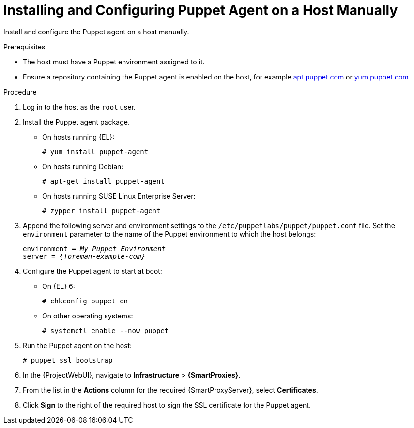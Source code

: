 [id="Installing_and_Configuring_the_Puppet_Agent_on_a_Host_Manually_{context}"]
= Installing and Configuring Puppet Agent on a Host Manually

Install and configure the Puppet agent on a host manually.

ifndef::managing-configurations-puppet[]
ifdef::satellite[]
For more information about Puppet, see {ManagingConfigurationsPuppetDocURL}[Managing Configurations Using Puppet Integration in {Project}].
endif::[]
endif::[]

.Prerequisites
* The host must have a Puppet environment assigned to it.
ifdef::satellite[]
* The {ProjectName} Client repository must be enabled and synchronized to {ProjectServer}, and enabled on the host.
The `puppet-agent` rpm is available within the following repositories:
** {Team} {project-client-name} for RHEL 7 Server RPMs x86_64 {endash} `{RepoRHEL7ServerSatelliteToolsProductVersion}`
** {Team} {project-client-name} for RHEL 8 Server RPMs <arch> {endash} `{RepoRHEL8ServerSatelliteToolsProductVersion}`
** {Team} {project-client-name} for RHEL 9 Server RPMs <arch> {endash} `{RepoRHEL9ServerSatelliteToolsProductVersion}`
endif::[]
ifdef::orcharhino[]
* The {Team} {project-client-name} repository must be enabled and synchronized to {ProjectServer}, and enabled on the host.
endif::[]
ifndef::satellite,orcharhino[]
* Ensure a repository containing the Puppet agent is enabled on the host, for example https://apt.puppet.com/[apt.puppet.com] or https://yum.puppet.com/[yum.puppet.com].
endif::[]

.Procedure
. Log in to the host as the `root` user.
. Install the Puppet agent package.
* On hosts running {EL}:
+
[options="nowrap", subs="+quotes,verbatim,attributes"]
----
# yum install puppet-agent
----
ifndef::satellite[]
* On hosts running Debian:
+
[options="nowrap", subs="+quotes,verbatim,attributes"]
----
# apt-get install puppet-agent
----
* On hosts running SUSE Linux Enterprise Server:
+
[options="nowrap", subs="+quotes,verbatim,attributes"]
----
# zypper install puppet-agent
----
endif::[]
. Append the following server and environment settings to the `/etc/puppetlabs/puppet/puppet.conf` file.
Set the `environment` parameter to the name of the Puppet environment to which the host belongs:
+
[options="nowrap", subs="+quotes,verbatim,attributes"]
----
environment = _My_Puppet_Environment_
server = _{foreman-example-com}_
----
. Configure the Puppet agent to start at boot:
* On {EL} 6:
+
[options="nowrap", subs="+quotes,verbatim,attributes"]
----
# chkconfig puppet on
----
ifdef::satellite[]
* On {EL} 7 and 8:
endif::[]
ifndef::satellite[]
* On other operating systems:
endif::[]
+
[options="nowrap", subs="+quotes,verbatim,attributes"]
----
# systemctl enable --now puppet
----
. Run the Puppet agent on the host:
+
[options="nowrap", subs="+quotes,verbatim,attributes"]
----
# puppet ssl bootstrap
----
. In the {ProjectWebUI}, navigate to *Infrastructure* > *{SmartProxies}*.
. From the list in the *Actions* column for the required {SmartProxyServer}, select *Certificates*.
. Click *Sign* to the right of the required host to sign the SSL certificate for the Puppet agent.

ifndef::managing-configurations-puppet[]
ifdef::satellite[]
You can continue with {ManagingConfigurationsPuppetDocURL}[Managing Configurations Using Puppet Integration in {Project}].
endif::[]
endif::[]
